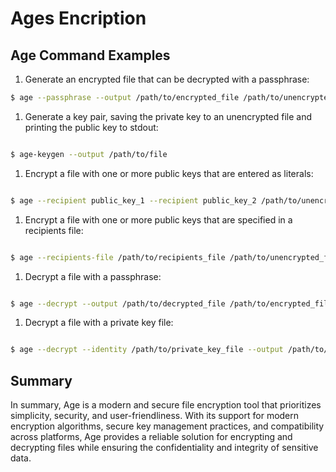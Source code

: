 #+HTML_HEAD: <link rel="stylesheet" type="text/css" href="../src/style.css" />

* Ages Encription

** Age Command Examples

1. Generate an encrypted file that can be decrypted with a passphrase:

#+BEGIN_SRC bash
$ age --passphrase --output /path/to/encrypted_file /path/to/unencrypted_file
#+END_SRC

2. Generate a key pair, saving the private key to an unencrypted file and printing the public key to stdout:

#+BEGIN_SRC bash

$ age-keygen --output /path/to/file

#+END_SRC

3. Encrypt a file with one or more public keys that are entered as literals:

#+BEGIN_SRC bash

$ age --recipient public_key_1 --recipient public_key_2 /path/to/unencrypted_file --output /path/to/encrypted_file

#+END_SRC

4. Encrypt a file with one or more public keys that are specified in a recipients file:

#+BEGIN_SRC bash

$ age --recipients-file /path/to/recipients_file /path/to/unencrypted_file --output /path/to/encrypted_file

#+END_SRC

5. Decrypt a file with a passphrase:

#+BEGIN_SRC bash

$ age --decrypt --output /path/to/decrypted_file /path/to/encrypted_file

#+END_SRC

6. Decrypt a file with a private key file:

#+BEGIN_SRC bash

$ age --decrypt --identity /path/to/private_key_file --output /path/to/decrypted_file /path/to/encrypted_file

#+END_SRC

** Summary

In summary, Age is a modern and secure file encryption tool that prioritizes simplicity, security, and user-friendliness. With its support for modern encryption algorithms, secure key management practices, and compatibility across platforms, Age provides a reliable solution for encrypting and decrypting files while ensuring the confidentiality and integrity of sensitive data.

